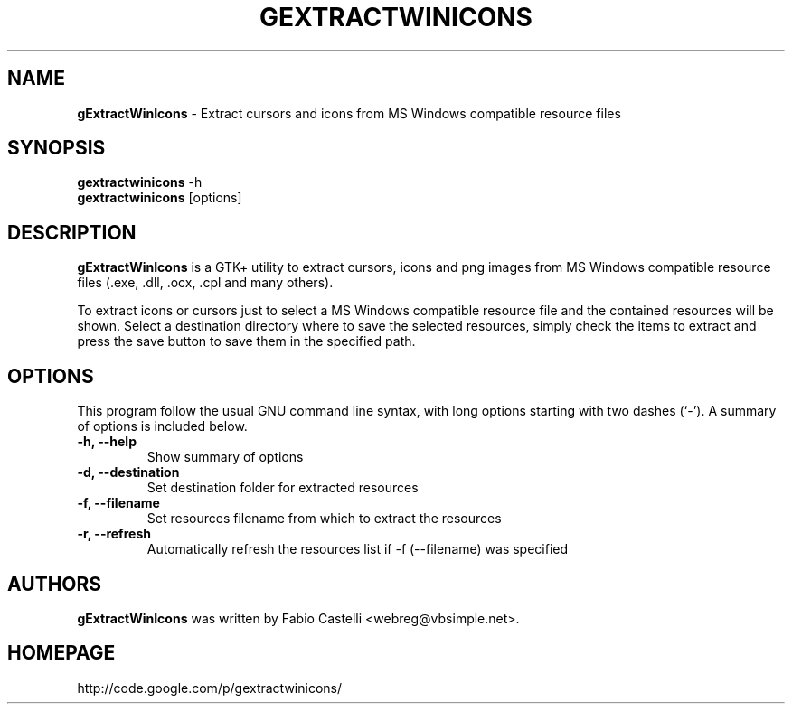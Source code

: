 .\" $Id: gextractwinicons.1 0.3 2010-01-11 22:05 muflone $
.\"
.\" Copyright (c) 2009-2010 Fabio Castelli

.TH GEXTRACTWINICONS "1" "January 3, 2010"

.SH NAME
.B gExtractWinIcons
\- Extract cursors and icons from MS Windows compatible resource files

.SH SYNOPSIS
.B gextractwinicons
\-h
.br
.B gextractwinicons
[options]

.SH DESCRIPTION
.PP
.B gExtractWinIcons
is a GTK+ utility to extract cursors, icons and png images from MS Windows
compatible resource files (.exe, .dll, .ocx, .cpl and many others).

.PP
To extract icons or cursors just to select a MS Windows compatible resource
file and the contained resources will be shown. Select a destination directory
where to save the selected resources, simply check the items to extract and
press the save button to save them in the specified path.

.SH "OPTIONS"
This program follow the usual GNU command line syntax, with long
options starting with two dashes (`\-').
A summary of options is included below.
.TP 
.B \-h, \-\-help
Show summary of options
.TP 
.B \-d, \-\-destination
Set destination folder for extracted resources
.TP 
.B \-f, \-\-filename
Set resources filename from which to extract the resources
.TP 
.B \-r, \-\-refresh
Automatically refresh the resources list if \-f (\-\-filename) was specified

.SH AUTHORS
.B gExtractWinIcons
was written by Fabio Castelli <webreg@vbsimple.net>.

.SH HOMEPAGE
http://code.google.com/p/gextractwinicons/

